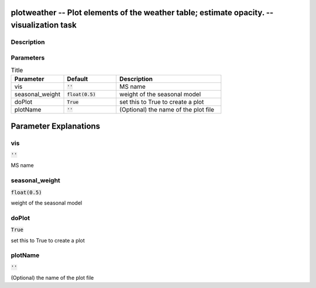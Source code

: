 plotweather -- Plot elements of the weather table; estimate opacity. -- visualization task
=======================================

Description
---------------------------------------



Parameters
---------------------------------------

.. list-table:: Title
   :widths: 25 25 50 
   :header-rows: 1
   
   * - Parameter
     - Default
     - Description
   * - vis
     - :code:`''`
     - MS name
   * - seasonal_weight
     - :code:`float(0.5)`
     - weight of the seasonal model
   * - doPlot
     - :code:`True`
     - set this to True to create a plot
   * - plotName
     - :code:`''`
     - (Optional) the name of the plot file


Parameter Explanations
=======================================



vis
---------------------------------------

:code:`''`

MS name


seasonal_weight
---------------------------------------

:code:`float(0.5)`

weight of the seasonal model


doPlot
---------------------------------------

:code:`True`

set this to True to create a plot


plotName
---------------------------------------

:code:`''`

(Optional) the name of the plot file




